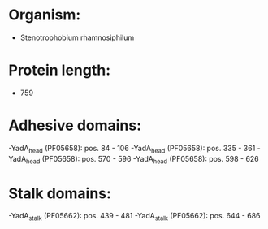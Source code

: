* Organism:
- Stenotrophobium rhamnosiphilum
* Protein length:
- 759
* Adhesive domains:
-YadA_head (PF05658): pos. 84 - 106
-YadA_head (PF05658): pos. 335 - 361
-YadA_head (PF05658): pos. 570 - 596
-YadA_head (PF05658): pos. 598 - 626
* Stalk domains:
-YadA_stalk (PF05662): pos. 439 - 481
-YadA_stalk (PF05662): pos. 644 - 686

